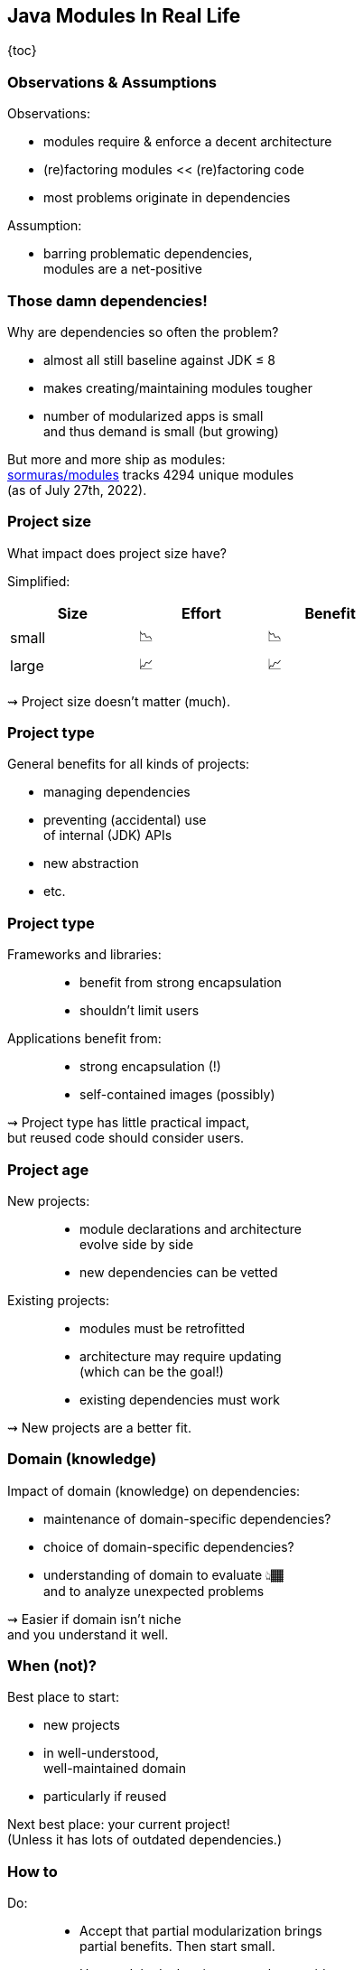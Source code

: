 == Java Modules In Real Life

{toc}

=== Observations & Assumptions

Observations:

* modules require & enforce a decent architecture
* (re)factoring modules << (re)factoring code
* most problems originate in dependencies

Assumption:

* barring problematic dependencies, +
  modules are a net-positive

=== Those damn dependencies!

Why are dependencies so often the problem?

* almost all still baseline against JDK ≤ 8
* makes creating/maintaining modules tougher
* number of modularized apps is small +
  and thus demand is small (but growing)

[%step]
But more and more ship as modules: +
https://github.com/sormuras/modules[sormuras/modules] tracks 4294 unique modules +
(as of July 27th, 2022).

=== Project size

What impact does project size have?

Simplified:

[cols="^1,^1,^1", width=50%, options="header"]
|===
|Size
|Effort
|Benefit

|small
|📉
|📉

|large
|📈
|📈
|===

⇝ Project size doesn't matter (much).

=== Project type

General benefits for all kinds of projects:

* managing dependencies
* preventing (accidental) use +
  of internal (JDK) APIs
* new abstraction
* etc.

=== Project type

Frameworks and libraries: ::
* benefit from strong encapsulation
* shouldn't limit users

Applications benefit from: ::
* strong encapsulation (!)
* self-contained images (possibly)

⇝ Project type has little practical impact, +
  but reused code should consider users.

=== Project age

New projects: ::
* module declarations and architecture +
  evolve side by side
* new dependencies can be vetted

Existing projects: ::
* modules must be retrofitted
* architecture may require updating +
  (which can be the goal!)
* existing dependencies must work

⇝ New projects are a better fit.

=== Domain (knowledge)

Impact of domain (knowledge) on dependencies:

* maintenance of domain-specific dependencies?
* choice of domain-specific dependencies?
* understanding of domain to evaluate 👆🏾 +
  and to analyze unexpected problems

⇝ Easier if domain isn't niche +
  and you understand it well.

=== When (not)?

Best place to start:

* new projects
* in well-understood, +
  well-maintained domain
* particularly if reused

Next best place: your current project! +
(Unless it has lots of outdated dependencies.)

=== How to

Do: ::
* Accept that partial modularization brings +
  partial benefits. Then start small.
* Use module declarations to analyze, guide, +
  document, and review architecture.

Don't: ::
* Get stuck trying to fix dependencies: +
  identify root cause, open an issue, +
  put on class path, wait for (or contribute) fix.
* Forget that modules are a seat belt, not a rocket.

=== !

[quote, John Lennon]
____
Everything will be okay in the end. If it's not okay, it's not the end.
____


